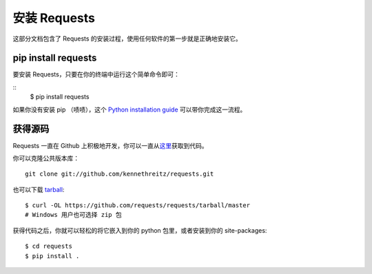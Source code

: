 .. _install:

安装 Requests
==============

这部分文档包含了 Requests 的安装过程，使用任何软件的第一步就是正确地安装它。


pip install requests
---------------------

要安装 Requests，只要在你的终端中运行这个简单命令即可：

::
    $ pip install requests

如果你没有安装 pip （啧啧），这个 `Python installation guide <http://docs.python-guide.org/en/latest/starting/installation/>`_
可以带你完成这一流程。


获得源码
------------

Requests 一直在 Github 上积极地开发，你可以一直从\
`这里 <https://github.com/requests/requests>`_\获取到代码。

你可以克隆公共版本库：

::

    git clone git://github.com/kennethreitz/requests.git

也可以下载 `tarball <https://github.com/requests/requests/tarball/master>`_::

    $ curl -OL https://github.com/requests/requests/tarball/master
    # Windows 用户也可选择 zip 包

获得代码之后，你就可以轻松的将它嵌入到你的 python 包里，或者安装到你的 site-packages::

    $ cd requests
    $ pip install .
